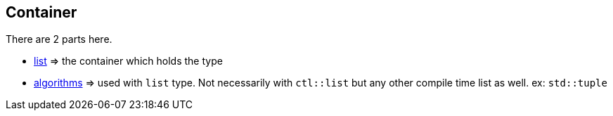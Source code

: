 
== Container

There are 2 parts here.

* link:/list.adoc[list] => the container which holds the type
* link:/algorithms.adoc[algorithms] => used with `list` type. Not necessarily with `ctl::list` but any other compile time list as well. ex: `std::tuple`
